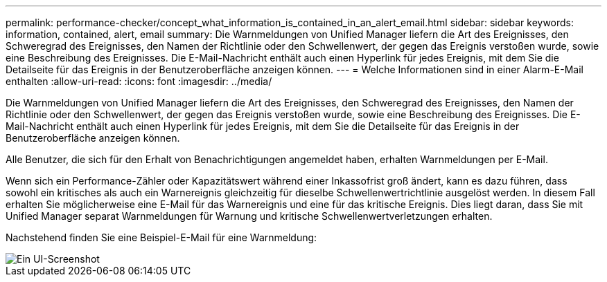 ---
permalink: performance-checker/concept_what_information_is_contained_in_an_alert_email.html 
sidebar: sidebar 
keywords: information, contained, alert, email 
summary: Die Warnmeldungen von Unified Manager liefern die Art des Ereignisses, den Schweregrad des Ereignisses, den Namen der Richtlinie oder den Schwellenwert, der gegen das Ereignis verstoßen wurde, sowie eine Beschreibung des Ereignisses. Die E-Mail-Nachricht enthält auch einen Hyperlink für jedes Ereignis, mit dem Sie die Detailseite für das Ereignis in der Benutzeroberfläche anzeigen können. 
---
= Welche Informationen sind in einer Alarm-E-Mail enthalten
:allow-uri-read: 
:icons: font
:imagesdir: ../media/


[role="lead"]
Die Warnmeldungen von Unified Manager liefern die Art des Ereignisses, den Schweregrad des Ereignisses, den Namen der Richtlinie oder den Schwellenwert, der gegen das Ereignis verstoßen wurde, sowie eine Beschreibung des Ereignisses. Die E-Mail-Nachricht enthält auch einen Hyperlink für jedes Ereignis, mit dem Sie die Detailseite für das Ereignis in der Benutzeroberfläche anzeigen können.

Alle Benutzer, die sich für den Erhalt von Benachrichtigungen angemeldet haben, erhalten Warnmeldungen per E-Mail.

Wenn sich ein Performance-Zähler oder Kapazitätswert während einer Inkassofrist groß ändert, kann es dazu führen, dass sowohl ein kritisches als auch ein Warnereignis gleichzeitig für dieselbe Schwellenwertrichtlinie ausgelöst werden. In diesem Fall erhalten Sie möglicherweise eine E-Mail für das Warnereignis und eine für das kritische Ereignis. Dies liegt daran, dass Sie mit Unified Manager separat Warnmeldungen für Warnung und kritische Schwellenwertverletzungen erhalten.

Nachstehend finden Sie eine Beispiel-E-Mail für eine Warnmeldung:

image::../media/um_email_alert.gif[Ein UI-Screenshot, der eine Beispiel-E-Mail für Warnmeldungen zeigt.]
